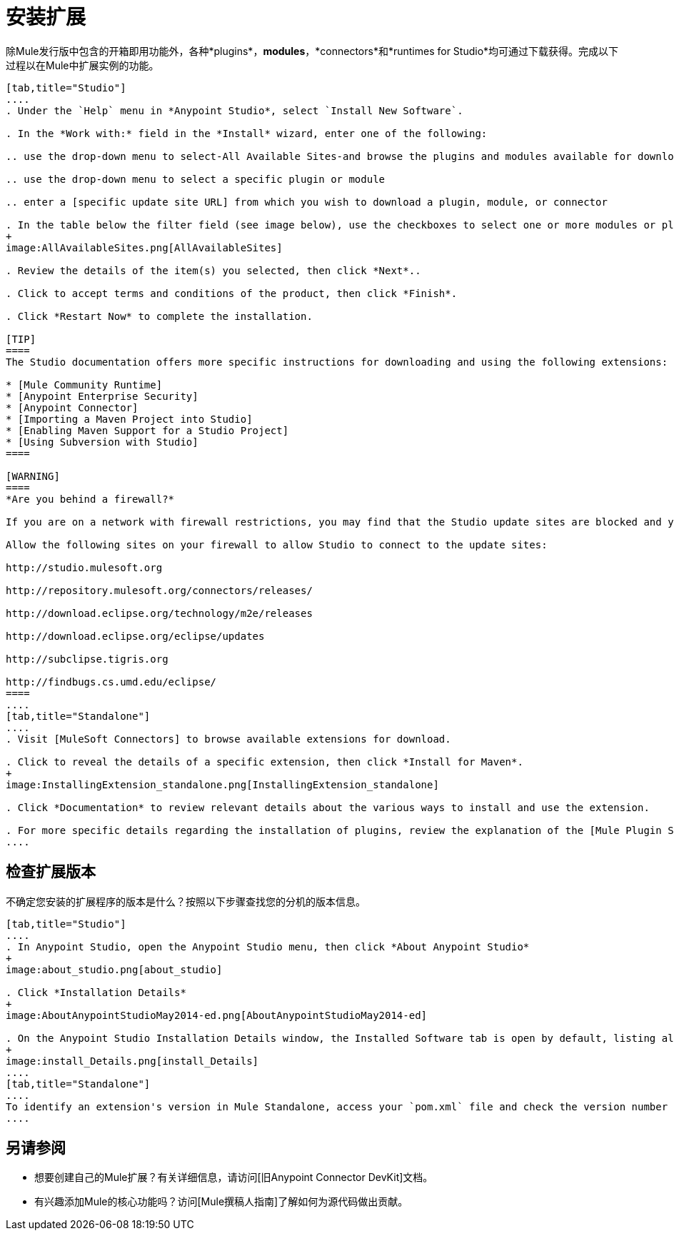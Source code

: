 = 安装扩展

除Mule发行版中包含的开箱即用功能外，各种*plugins*，*modules*，*connectors*和*runtimes for Studio*均可通过下载获得。完成以下过程以在Mule中扩展实例的功能。

[tabs]
------
[tab,title="Studio"]
....
. Under the `Help` menu in *Anypoint Studio*, select `Install New Software`.

. In the *Work with:* field in the *Install* wizard, enter one of the following:

.. use the drop-down menu to select-All Available Sites-and browse the plugins and modules available for download into Studio.

.. use the drop-down menu to select a specific plugin or module

.. enter a [specific update site URL] from which you wish to download a plugin, module, or connector

. In the table below the filter field (see image below), use the checkboxes to select one or more modules or plugins you wish to install on your instance of Studio (click to expand the folders to select individual items), then click *Next*.
+
image:AllAvailableSites.png[AllAvailableSites]

. Review the details of the item(s) you selected, then click *Next*..

. Click to accept terms and conditions of the product, then click *Finish*.

. Click *Restart Now* to complete the installation.

[TIP]
====
The Studio documentation offers more specific instructions for downloading and using the following extensions:

* [Mule Community Runtime]
* [Anypoint Enterprise Security]
* [Anypoint Connector]
* [Importing a Maven Project into Studio]
* [Enabling Maven Support for a Studio Project]
* [Using Subversion with Studio]
====

[WARNING]
====
*Are you behind a firewall?*

If you are on a network with firewall restrictions, you may find that the Studio update sites are blocked and you are unable to download extentsions.

Allow the following sites on your firewall to allow Studio to connect to the update sites:

http://studio.mulesoft.org

http://repository.mulesoft.org/connectors/releases/

http://download.eclipse.org/technology/m2e/releases

http://download.eclipse.org/eclipse/updates

http://subclipse.tigris.org

http://findbugs.cs.umd.edu/eclipse/
====
....
[tab,title="Standalone"]
....
. Visit [MuleSoft Connectors] to browse available extensions for download.

. Click to reveal the details of a specific extension, then click *Install for Maven*.
+
image:InstallingExtension_standalone.png[InstallingExtension_standalone]

. Click *Documentation* to review relevant details about the various ways to install and use the extension.

. For more specific details regarding the installation of plugins, review the explanation of the [Mule Plugin System].
....
------

== 检查扩展版本

不确定您安装的扩展程序的版本是什么？按照以下步骤查找您的分机的版本信息。

[tabs]
------
[tab,title="Studio"]
....
. In Anypoint Studio, open the Anypoint Studio menu, then click *About Anypoint Studio*
+
image:about_studio.png[about_studio]

. Click *Installation Details*
+
image:AboutAnypointStudioMay2014-ed.png[AboutAnypointStudioMay2014-ed]

. On the Anypoint Studio Installation Details window, the Installed Software tab is open by default, listing all extensions and other software you have installed. Find the extension you are interested in and check the Version column to see the version number.
+
image:install_Details.png[install_Details]
....
[tab,title="Standalone"]
....
To identify an extension's version in Mule Standalone, access your `pom.xml` file and check the version number associated with the extension in your dependencies.
....
------

== 另请参阅

* 想要创建自己的Mule扩展？有关详细信息，请访问[旧Anypoint Connector DevKit]文档。

* 有兴趣添加Mule的核心功能吗？访问[Mule撰稿人指南]了解如何为源代码做出贡献。
